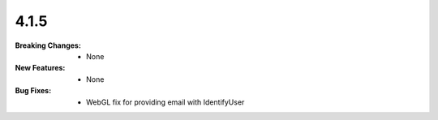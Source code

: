 4.1.5
-----
:Breaking Changes:
    * None
:New Features:
    * None
:Bug Fixes:
    * WebGL fix for providing email with IdentifyUser
